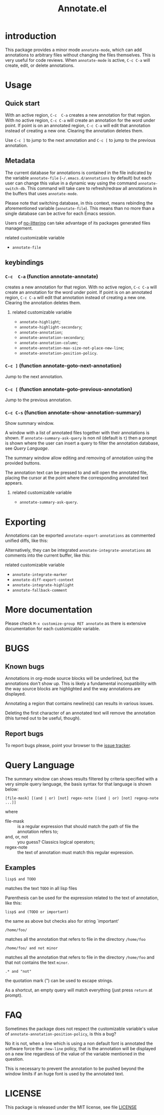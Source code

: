 #+OPTIONS: html-postamble:nil html-preamble:nil toc:nil
#+AUTHOR:
#+TITLE: Annotate.el

[[http://melpa.org/#/annotate][http://melpa.org/packages/annotate-badge.svg]]

[[http://stable.melpa.org/#/annotate][http://stable.melpa.org/packages/annotate-badge.svg]]

* introduction

This  package provides  a minor  mode ~annotate-mode~,  which can  add
annotations   to   arbitrary   files  without   changing   the   files
themselves. This is very useful for code reviews. When ~annotate-mode~
is active, ~C-c C-a~ will create, edit, or delete annotations.

[[https://raw.githubusercontent.com/bastibe/annotate.el/master/example.png]]

* Usage

** Quick start

With an  active region, ~C-c  C-a~ creates  a new annotation  for that
region. With no active region, ~C-c C-a~ will create an annotation for
the word  under point. If point  is on an annotated  region, ~C-c C-a~
will edit that annotation instead of  creating a new one. Clearing the
annotation deletes them.

Use ~C-c ]~ to jump to the next  annotation and ~C-c [~ to jump to the
previous annotation.

** Metadata

The  current  database  for  annotations  is  contained  in  the  file
indicated by the variable ~annotate-file~ (=~/.emacs.d/annotations= by
default) but  each user can change  this value in a  dynamic way using
the  command ~annotate-switch-db~.   This  command will  take care  to
refresh/redraw   all   annotations   in    the   buffers   that   uses
~annotate-mode~.

Please note that switching database,  in this context, means rebinding
the  aforementioned variable  (~annotate-file~).  This  means than  no
more than a single database can be active for each Emacs session.

Users of
[[https://github.com/emacscollective/no-littering][no-littering]]
can take advantage of its packages generated files management.

**** related customizable variable
     - ~annotate-file~

** keybindings

*** ~C-c  C-a~ (function annotate-annotate)
    creates  a new annotation  for that
    region. With no active region, ~C-c C-a~ will create an annotation for
    the word  under point. If point  is on an annotated  region, ~C-c C-a~
    will edit that annotation instead of  creating a new one. Clearing the
    annotation deletes them.

**** related customizable variable
     - ~annotate-highlight~;
     - ~annotate-highlight-secondary~;
     - ~annotate-annotation~;
     - ~annotate-annotation-secondary~;
     - ~annotate-annotation-column~;
     - ~annotate-annotation-max-size-not-place-new-line~;
     - ~annotate-annotation-position-policy~.

*** ~C-c ]~ (function annotate-goto-next-annotation)
    Jump to the next  annotation.

*** ~C-c [~ (function annotate-goto-previous-annotation)
    Jump to the previous annotation.

*** ~C-c C-s~ (function annotate-show-annotation-summary)
    Show summary window.

    A window with a list of annotated files together with their
    annotations is shown. If ~annotate-summary-ask-query~ is non nil
    (default is ~t~) then a prompt is shown where the user can insert
    a query to filter the annotation database, see [[Query Language]].

    The summary window allow editing and removing of annotation using
    the provided buttons.

    The annotation text can be pressed to and will open the annotated
    file, placing the cursor at the point where the corresponding
    annotated text appears.

**** related customizable variable
     - ~annotate-summary-ask-query~.

* Exporting

Annotations can be exported ~annotate-export-annotations~ as commented
unified diffs, like this:

[[https://raw.githubusercontent.com/bastibe/annotate.el/master/diff-example.png]]

Alternatively, they can be integrated ~annotate-integrate-annotations~
as comments into the current buffer, like this:

[[https://raw.githubusercontent.com/bastibe/annotate.el/master/integrate-example.png]]

**** related customizable variable
     - ~annotate-integrate-marker~
     - ~annotate-diff-export-context~
     - ~annotate-integrate-highlight~
     - ~annotate-fallback-comment~

* More documentation

 Please check ~M-x customize-group RET annotate~ as there is
 extensive documentation for each customizable variable.

* BUGS

** Known bugs

   Annotations in org-mode source blocks will be underlined, but the
   annotations don't show up. This is likely a fundamental
   incompatibility with the way source blocks are highlighted and the
   way annotations are displayed.

   Annotating a region that contains newline(s) can results in various
   issues.

   Deleting the first  character of an annotated text  will remove the
   annotation (this turned out to be useful, though).

** Report bugs

   To report bugs please, point your browser to the
   [[https://github.com/bastibe/annotate.el/issues][issue tracker]].

* Query Language

  The summary window can shows  results filtered by criteria specified
  with a very simple query language, the basis syntax for that language
  is shown below:

#+BEGIN_SRC text
 [file-mask] [(and | or) [not] regex-note [(and | or) [not] regexp-note ...]]
#+END_SRC

where

  - file-mask :: is a regular expression that should match the path of file
    the annotation refers to;
  - and, or, not :: you guess? Classics logical operators;
  - regex-note :: the text of annotation must match this regular expression.

** Examples

#+BEGIN_SRC text
  lisp$ and TODO
#+END_SRC

   matches the text ~TODO~ in all lisp files

Parenthesis can be used for the expression related to the text of
annotation, like this:

#+BEGIN_SRC text
 lisp$ and (TODO or important)
#+END_SRC

   the same as above but checks also for string `important'

#+BEGIN_SRC text
 /home/foo/
#+END_SRC
   matches all the annotation that refers to file in the directory
   ~/home/foo~

#+BEGIN_SRC text
 /home/foo/ and not minor
#+END_SRC

   matches all the annotation that refers to file in the directory
   ~/home/foo~ and that not contains the text ~minor~.

#+BEGIN_SRC text
 .* and "not"
#+END_SRC
 the quotation mark (") can be used to escape strings.

As a shortcut, an empty query will match everything (just press
~return~ at prompt).

* FAQ
  Sometimes the package does not respect the customizable variable's value of
  ~annotate-annotation-position-policy~, is this a bug?

  No  it is  not, when  a line  which is  using a  non default  font is
  annotated  the software  force  the ~:new-line~  policy,  that is  the
  annotation will be  displayed on a new line regardless  of the value
  of the variable mentioned in the question.

  This is necessary  to prevent the annotation to be  pushed beyond the
  window limits if an huge font is used by the annotated text.

* LICENSE

This package is released under the MIT license, see file [[./LICENSE][LICENSE]]
